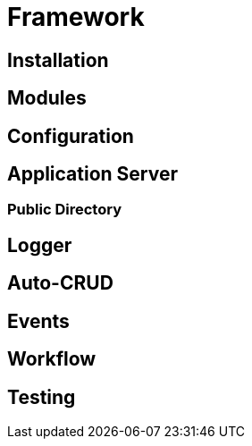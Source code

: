 [#framework]
= Framework

== Installation

[#framework-modules]
== Modules

== Configuration

== Application Server

=== Public Directory

== Logger

== Auto-CRUD

== Events

== Workflow

== Testing
